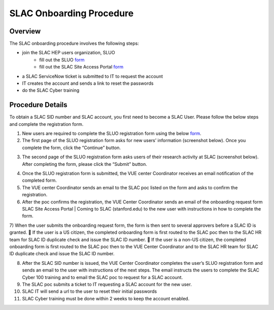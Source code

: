 ############################
SLAC Onboarding Procedure
############################

Overview
=============================

The SLAC onboarding procedure involves the following steps:

- join the SLAC HEP users organization, SLUO
   - fill out the SLUO `form <https://oraweb4.slac.stanford.edu/apex/epnprod/f?p=134:1::::::>`__
   - fill out the SLAC Site Access Portal `form <https://vue.slac.stanford.edu/content/slac-site-access-portal>`__
- a SLAC ServiceNow ticket is submitted to IT to request the account
- IT creates the account and sends a link to reset the passwords
- do the SLAC Cyber training

Procedure Details
=============================

To obtain a SLAC SID number and SLAC account, you first need to become a SLAC User. Please follow the below steps and complete the registration form.  


1)	New users are required to complete the SLUO registration form using the below `form <https://oraweb4.slac.stanford.edu/apex/epnprod/f?p=134:1::::::>`__.

2)	The first page of the SLUO registration form asks for new users’ information (screenshot below). Once you complete the form, click the “Continue” button.


.. image:: /_static/usdf/dev_guide/SLUO_New_User_Form.png

3)	The second page of the SLUO registration form asks users of their research activity at SLAC (screenshot below). After completing the form, please click the “Submit” button. 

.. image:: /_static/usdf/dev_guide/SLUO_New_User_Form_p2.jpg
	
4)	Once the SLUO registration form is submitted, the VUE center Coordinator receives an email notification of the completed form.

5)	The VUE center Coordinator sends an email to the SLAC poc listed on the form and asks to confirm the registration. 
6)	After the poc confirms the registration, the VUE Center Coordinator sends an email of the onboarding request form SLAC Site Access Portal | Coming to SLAC (stanford.edu) to the new user with instructions in how to complete the form.

7)	When the user submits the onboarding request form, the form is then sent to several approvers before a SLAC ID is granted.
	If the user is a US citizen, the completed onboarding form is first routed to the SLAC poc then to the SLAC HR team for SLAC ID duplicate check and issue the SLAC ID number.
	If the user is a non-US citizen, the completed onboarding form is first routed to the SLAC poc then to the VUE Center Coordinator and to the SLAC HR team for SLAC ID duplicate check and issue the SLAC ID number.

8)	After the SLAC SID number is issued, the VUE Center Coordinator completes the user’s SLUO registration form and sends an email to the user with instructions of the next steps. The email instructs the users to complete the SLAC Cyber 100 training and to email the SLAC poc to request for a SLAC account.  

9)	The SLAC poc submits a ticket to IT requesting a SLAC account
	for the new user.

10) SLAC IT will send a url to the user to reset their initial
    passwords

11) SLAC Cyber training must be done within 2 weeks to keep the
    account enabled.



